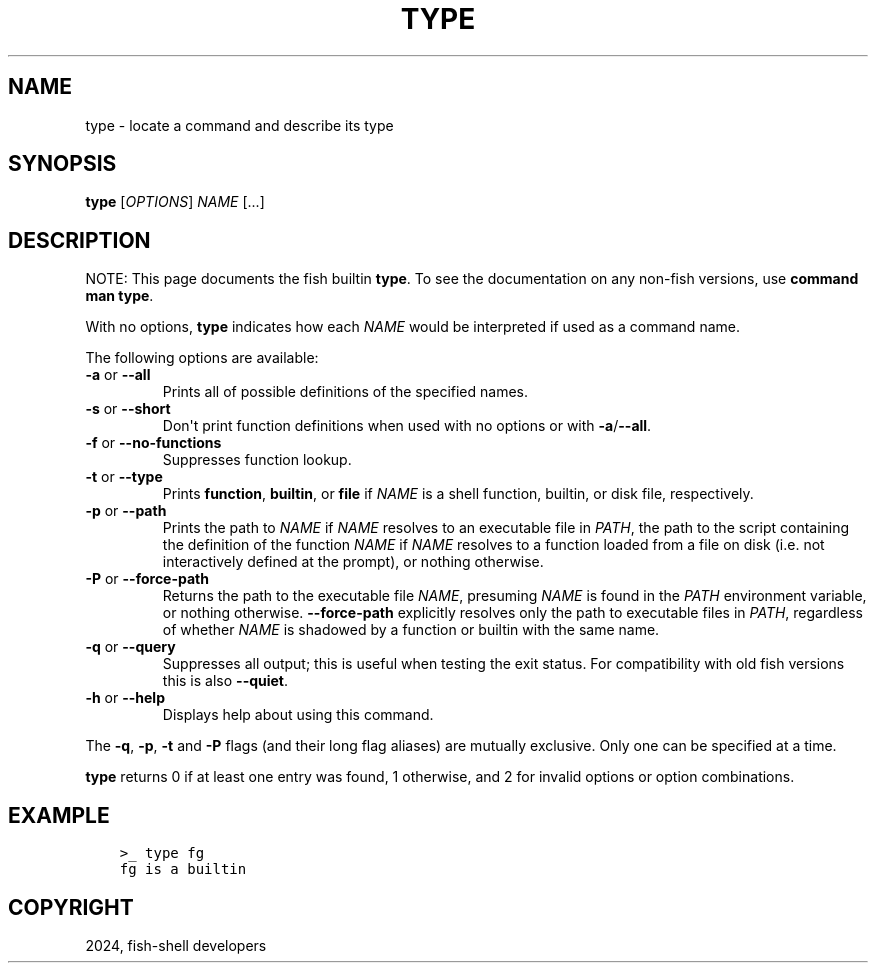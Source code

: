 .\" Man page generated from reStructuredText.
.
.
.nr rst2man-indent-level 0
.
.de1 rstReportMargin
\\$1 \\n[an-margin]
level \\n[rst2man-indent-level]
level margin: \\n[rst2man-indent\\n[rst2man-indent-level]]
-
\\n[rst2man-indent0]
\\n[rst2man-indent1]
\\n[rst2man-indent2]
..
.de1 INDENT
.\" .rstReportMargin pre:
. RS \\$1
. nr rst2man-indent\\n[rst2man-indent-level] \\n[an-margin]
. nr rst2man-indent-level +1
.\" .rstReportMargin post:
..
.de UNINDENT
. RE
.\" indent \\n[an-margin]
.\" old: \\n[rst2man-indent\\n[rst2man-indent-level]]
.nr rst2man-indent-level -1
.\" new: \\n[rst2man-indent\\n[rst2man-indent-level]]
.in \\n[rst2man-indent\\n[rst2man-indent-level]]u
..
.TH "TYPE" "1" "Apr 20, 2025" "4.0" "fish-shell"
.SH NAME
type \- locate a command and describe its type
.SH SYNOPSIS
.nf
\fBtype\fP [\fIOPTIONS\fP] \fINAME\fP [\&...]
.fi
.sp
.SH DESCRIPTION
.sp
NOTE: This page documents the fish builtin \fBtype\fP\&.
To see the documentation on any non\-fish versions, use \fBcommand man type\fP\&.
.sp
With no options, \fBtype\fP indicates how each \fINAME\fP would be interpreted if used as a command name.
.sp
The following options are available:
.INDENT 0.0
.TP
\fB\-a\fP or \fB\-\-all\fP
Prints all of possible definitions of the specified names.
.TP
\fB\-s\fP or \fB\-\-short\fP
Don\(aqt print function definitions when used with no options or with \fB\-a\fP/\fB\-\-all\fP\&.
.TP
\fB\-f\fP or \fB\-\-no\-functions\fP
Suppresses function lookup.
.TP
\fB\-t\fP or \fB\-\-type\fP
Prints \fBfunction\fP, \fBbuiltin\fP, or \fBfile\fP if \fINAME\fP is a shell function, builtin, or disk file, respectively.
.TP
\fB\-p\fP or \fB\-\-path\fP
Prints the path to \fINAME\fP if \fINAME\fP resolves to an executable file in \fI\%PATH\fP, the path to the script containing the definition of the function \fINAME\fP if \fINAME\fP resolves to a function loaded from a file on disk (i.e. not interactively defined at the prompt), or nothing otherwise.
.TP
\fB\-P\fP or \fB\-\-force\-path\fP
Returns the path to the executable file \fINAME\fP, presuming \fINAME\fP is found in the \fI\%PATH\fP environment variable, or nothing otherwise. \fB\-\-force\-path\fP explicitly resolves only the path to executable files in  \fI\%PATH\fP, regardless of whether \fINAME\fP is shadowed by a function or builtin with the same name.
.TP
\fB\-q\fP or \fB\-\-query\fP
Suppresses all output; this is useful when testing the exit status. For compatibility with old fish versions this is also \fB\-\-quiet\fP\&.
.TP
\fB\-h\fP or \fB\-\-help\fP
Displays help about using this command.
.UNINDENT
.sp
The \fB\-q\fP, \fB\-p\fP, \fB\-t\fP and \fB\-P\fP flags (and their long flag aliases) are mutually exclusive. Only one can be specified at a time.
.sp
\fBtype\fP returns 0 if at least one entry was found, 1 otherwise, and 2 for invalid options or option combinations.
.SH EXAMPLE
.INDENT 0.0
.INDENT 3.5
.sp
.nf
.ft C
>_ type fg
fg is a builtin
.ft P
.fi
.UNINDENT
.UNINDENT
.SH COPYRIGHT
2024, fish-shell developers
.\" Generated by docutils manpage writer.
.
